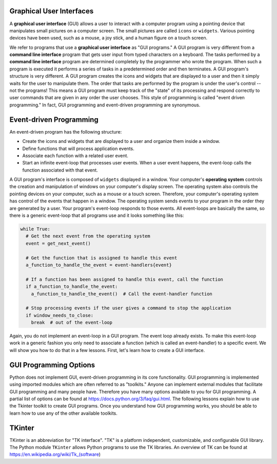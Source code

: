 ..  Copyright (C)  Brad Miller, David Ranum, Jeffrey Elkner, Peter Wentworth, Allen B. Downey, Chris
    Meyers, and Dario Mitchell.  Permission is granted to copy, distribute
    and/or modify this document under the terms of the GNU Free Documentation
    License, Version 1.3 or any later version published by the Free Software
    Foundation; with Invariant Sections being Forward, Prefaces, and
    Contributor List, no Front-Cover Texts, and no Back-Cover Texts.  A copy of
    the license is included in the section entitled "GNU Free Documentation
    License".

.. qnum::
   :prefix: list-1-
   :start: 1

Graphical User Interfaces
=========================

A **graphical user interface** (GUI) allows a user
to interact with a computer program using a pointing device that manipulates
small pictures on a computer screen. The small pictures are called ``icons`` or
``widgets``. Various pointing devices have been used, such as a mouse, a joy stick,
and a human figure on a touch screen.

We refer to programs that use a **graphical user interface** as "GUI programs."
A GUI program is very different from a **command line interface** program
that gets user input from typed characters on a keyboard.
The tasks performed by a **command line interface** program
are determined completely by the programmer who wrote the program. When such a
program is executed it performs a series of tasks in a predetermined order and
then terminates. A GUI program's structure is very different. A GUI program
creates the icons and widgets that are displayed to a user and then it
simply waits for the user to manipulate them. The order that tasks are performed
by the program is under the user's control -- not the programs!
This means a GUI program must keep track of the "state" of its processing
and respond correctly to user commands that are given in any order the user
chooses. This style of programming is called "event driven programming."
In fact, GUI programming and event-driven programming are synonymous.

Event-driven Programming
========================

An event-driven program has the following structure:

* Create the icons and widgets that are displayed to a user and organize
  them inside a window.
* Define functions that will process application events.
* Associate each function with a related user event.
* Start an infinite event-loop that processes user events. When a user
  event happens, the event-loop calls the function associated with that
  event.

A GUI program's interface is composed of ``widgets`` displayed in a window.
Your computer's **operating system** controls the creation and manipulation
of windows on your computer's display screen. The operating system also
controls the pointing devices on your computer, such as a mouse or a touch
screen. Therefore, your computer's operating system has control of the events
that happen in a window. The operating system sends events to your program in
the order they are generated by a user. Your program's event-loop responds to
those events. All event-loops are basically the same, so there is a
generic event-loop that all programs use and it looks something like this:

.. code-block:: python

  while True:
    # Get the next event from the operating system
    event = get_next_event()

    # Get the function that is assigned to handle this event
    a_function_to_handle_the_event = event-handlers{event}

    # If a function has been assigned to handle this event, call the function
    if a_function_to_handle_the_event:
      a_function_to_handle_the_event()  # Call the event-handler function

    # Stop processing events if the user gives a command to stop the application
    if window_needs_to_close:
      break  # out of the event-loop

Again, you do not implement an event-loop in a GUI program. The event
loop already exists. To make this event-loop work in a generic fashion you
only need to associate a function (which is called an event-handler) to a
specific event. We will show you how to do that in a few lessons. First,
let's learn how to create a GUI interface.

GUI Programming Options
=======================

Python does not implement GUI, event-driven programming in its core
functionality. GUI programming is implemented using imported modules which
are often referred to as "toolkits." Anyone can implement external modules
that facilitate GUI programming and many people have. Therefore you have
many options available to you for GUI programming. A partial list of options
can be found at https://docs.python.org/3/faq/gui.html. The following lessons
explain how to use the Tkinter toolkit to create GUI programs. Once you
understand how GUI programming works, you should be able to learn
how to use any of the other available toolkits.

TKinter
=======

TKinter is an abbreviation for "TK interface". "TK" is a platform independent,
customizable, and configurable GUI library. The Python module ``TKinter`` allows
Python programs to use the TK libraries. An overview of TK can be found at
https://en.wikipedia.org/wiki/Tk_(software)


.. index:: graphical user interface, GUI, event-driven programming, event loop, event-handler, TKinter

